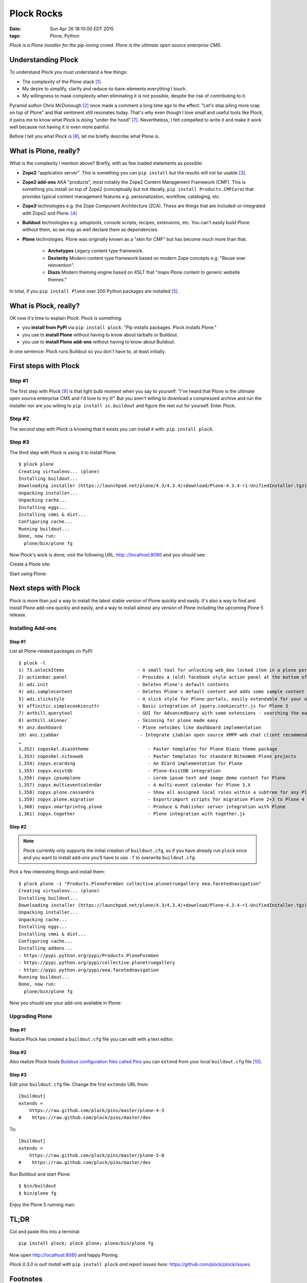 Plock Rocks
===========

:date: Sun Apr 26 18:10:00 EDT 2015
:tags: Plone, Python

.. image:: /images/plock-meme.png
    :alt: Plock Meme
    :align: center

*Plock is a Plone installer for the pip-loving crowd. Plone is the ultimate open source enterprise CMS.*

Understanding Plock
-------------------

To understand Plock you must understand a few things:

- The complexity of the Plone stack [1]_.
- My desire to simplify, clarify and reduce-to-bare-elements everything I touch.
- My willingness to mask complexity when eliminating it is not possible, despite the risk of contributing to it.

Pyramid author Chris McDonough [2]_ once made a comment a long time ago to the effect: "Let's stop piling more crap on top of Plone" and that sentiment still resonates today. That's why even though I love small and useful tools like Plock, it pains me to know what Plock is doing "under the hood" [7]_. Nevertheless, I felt compelled to write it and make it work well because not having it is even more painful. 

Before I tell you what Plock is [8]_, let me briefly describe what Plone is.

What is Plone, really?
----------------------

What is the complexity I mention above? Briefly, with as few loaded statements as possible:

- **Zope2** "application server". This is something you can ``pip install`` but the results will not be usable [3]_.

- **Zope2 add-ons** AKA "products", most notably the Zope2 Content Management Framework (CMF). This is something you install on top of Zope2 (conceptually but not literally, ``pip install Products.CMFCore``) that provides typical content management features e.g. personalization, workflow, cataloging, etc.

- **Zope3** technologies e.g. the Zope Component Architecture (ZCA). These are things that are included-or-integrated with Zope2 and Plone. [4]_

- **Buildout** technologies e.g. setuptools, console scripts, recipes, extensions, etc. You can't easily build Plone without them, so we may as well declare them as dependencies.

- **Plone** technologies. Plone was originally known as a "skin for CMF" but has become much more than that.

    - **Archetypes** Legacy content type framework.

    - **Dexterity** Modern content type framework based on modern Zope concepts e.g. "Reuse over reinvention".

    - **Diazo** Modern theming engine based on XSLT that "maps Plone content to generic website themes."

In total, if you ``pip install Plone`` over 200 Python packages are installed [5]_.

What is Plock, really? 
--------------------------------

OK now it's time to explain Plock. Plock is something:

- you **install from PyPI** via ``pip install plock``. "Pip installs packages. Plock installs Plone."
- you use to **install Plone** without having to know about tarballs or Buildout.
- you use to **install Plone add-ons** without having to know about Buildout.

In one sentence: Plock runs Buildout so you don't have to, at least initially.

First steps with Plock
----------------------

Step #1
~~~~~~~

The first step with Plock [9]_ is that light bulb moment when you say to yourself: "I've heard that Plone is the ultimate open source enterprise CMS and I'd love to try it!" But you aren't willing to download a compressed archive and run the installer nor are you willing to ``pip install zc.buildout`` and figure the rest out for yourself. Enter Plock.

Step #2
~~~~~~~

The second step with Plock is knowing that it exists you can install it with: ``pip install plock``.

Step #3
~~~~~~~

The third step with Plock is using it to install Plone::

    $ plock plone
    Creating virtualenv... (plone)
    Installing buildout...
    Downloading installer (https://launchpad.net/plone/4.3/4.3.4/+download/Plone-4.3.4-r1-UnifiedInstaller.tgz)
    Unpacking installer...
    Unpacking cache...
    Installing eggs...
    Installing cmmi & dist...
    Configuring cache...
    Running buildout...
    Done, now run:
      plone/bin/plone fg

Now Plock's work is done; visit the following URL: http:://localhost:8080 and you should see:

.. image:: /images/plock-screen-1.png
    :alt: Plock Screen 1
    :align: center

Create a Plone site:

.. image:: /images/plock-screen-2.png
    :alt: Plock Screen 2
    :align: center

Start using Plone:

.. image:: /images/plock-screen-3.png
    :alt: Plock Screen 3
    :align: center

Next steps with Plock
---------------------

Plock is more than just a way to install the latest stable version of Plone quickly and easily. It's also a way to find and install Plone add-ons quickly and easily, and a way to install almost any version of Plone including the upcoming Plone 5 release.

Installing Add-ons
~~~~~~~~~~~~~~~~~~

Step #1
+++++++

List all Plone-related packages on PyPI:: 

    $ plock -l
    1) 73.unlockItems                           - A small tool for unlocking web_dav locked item in a plone portal.
    2) actionbar.panel                          - Provides a (old) facebook style action panel at the bottom of your  Plone site
    3) adi.init                                 - Deletes Plone's default contents        
    4) adi.samplecontent                        - Deletes Plone's default content and adds some sample content
    5) adi.slickstyle                           - A slick style for Plone portals, easily extendable for your own styles.
    6) affinitic.simplecookiecuttr              - Basic integration of jquery.cookiecuttr.js for Plone 3
    7) anthill.querytool                        - GUI for AdvancedQuery with some extensions - searching the easy way for Plone
    8) anthill.skinner                          - Skinning for plone made easy            
    9) anz.dashboard                            - Plone netvibes like dashboard implementation
    10) anz.ijabbar                              - Integrate iJab(an open source XMPP web chat client recommended by xmpp.org) to your plone site.
    …
    1,352) zopeskel.diazotheme                      - Paster templates for Plone Diazo theme package
    1,353) zopeskel.niteoweb                        - Paster templates for standard NiteoWeb Plone projects
    1,354) zopyx.ecardsng                           - An ECard implementation for Plone       
    1,355) zopyx.existdb                            - Plone-ExistDB integration               
    1,356) zopyx.ipsumplone                         - Lorem ipsum text and image demo content for Plone
    1,357) zopyx.multieventcalendar                 - A multi-event calendar for Plone 3.X    
    1,358) zopyx.plone.cassandra                    - Show all assigned local roles within a subtree for any Plone 4 site
    1,359) zopyx.plone.migration                    - Export/import scripts for migration Plone 2+3 to Plone 4
    1,360) zopyx.smartprintng.plone                 - Produce & Publisher server integration with Plone
    1,361) zopyx.together                           - Plone integration with together.js      

Step #2
+++++++

.. note::

    Plock currently only supports the initial creation of ``buildout.cfg``, so if you have already run ``plock`` once and you want to install add-ons you'll have to use ``-f`` to overwrite ``buildout.cfg``.

Pick a few interesting things and install them::

    $ plock plone -i "Products.PloneFormGen collective.plonetruegallery eea.facetednavigation"
    Creating virtualenv... (plone)
    Installing buildout...
    Downloading installer (https://launchpad.net/plone/4.3/4.3.4/+download/Plone-4.3.4-r1-UnifiedInstaller.tgz)
    Unpacking installer...
    Unpacking cache...
    Installing eggs...
    Installing cmmi & dist...
    Configuring cache...
    Installing addons...
    - https://pypi.python.org/pypi/Products.PloneFormGen
    - https://pypi.python.org/pypi/collective.plonetruegallery
    - https://pypi.python.org/pypi/eea.facetednavigation
    Running buildout...
    Done, now run:
      plone/bin/plone fg

Now you should see your add-ons available in Plone:

.. image:: /images/plock-screen-6.png
    :alt: Plock Screen 6

Upgrading Plone
~~~~~~~~~~~~~~~


Step #1
+++++++

Realize Plock has created a ``buildout.cfg`` file you can edit with a text editor.

Step #2
+++++++

Also realize Plock hosts `Buildout configuration files called Pins <https://github.com/plock/pins>`_ you can ``extend`` from your local ``buildout.cfg`` file [10]_.

Step #3
+++++++

Edit your ``buildout.cfg`` file. Change the first ``extends`` URL from::

    [buildout]
    extends =
        https://raw.github.com/plock/pins/master/plone-4-3
    #    https://raw.github.com/plock/pins/master/dev

To::

    [buildout]
    extends =
        https://raw.github.com/plock/pins/master/plone-5-0
    #    https://raw.github.com/plock/pins/master/dev

Run Buildout and start Plone::

    $ bin/buildout
    $ bin/plone fg

Enjoy the Plone 5 running man:

.. image:: /images/plock-screen-5.png
    :alt: Plock Screen 5
    :align: center

TL;DR
-----

Cut and paste this into a terminal::

    pip install plock; plock plone; plone/bin/plone fg

Now open http://localhost:8080 and happy Ploning.

*Plock 0.3.0 is out! Install with* ``pip install plock`` *and report issues here:* https://github.com/plock/plock/issues.

Footnotes
---------

.. [1] Whether or not dealing with that complexity is "worth it" I will not address here. Suffice it to say people still use and care about Plone and with Plone 5 coming "real soon now" there is some excitement building.

.. [2] He probably made it many times, and rightfully so.

.. [3] You can create an "instance" after ``pip install zope2`` with ``bin/mkzopeinstance`` but ``$INSTANCE/bin/runzope`` fails with ``ImportError: cannot import name _error_start`` probably due to mismanaged package versions. Maybe we can fix this with version specs included in a dummy package's ``setup.py``?

.. [4] The integration is *not* seemless, an undisputed fact as far as I know.

.. [5] 235

.. [7] Creating and executing a ``buildout.cfg`` file for the end user. Buildout configuration files are written in INI-style text. Ideally the end user sees this file and says "Ah, now I understand how this works."

.. [8] I've also `covered <http://blog.aclark.net/2013/07/19/introducing-plock/>`_ `Plock <http://blog.aclark.net/2013/07/29/whats-new-as-of-plock-0-1-2/>`_ `before <http://blog.aclark.net/2013/12/29/introducing-plock-again/>`_ `here <http://blog.aclark.net/2014/03/20/introducing-plock-pins/>`_.

.. [9] As someone familiar with Python and a UNIX shell already, because that is the market I like to serve.

.. [10] Yes, there is a security and/or reliability issue with doing this; you are clearly trading security and reliability for convenience.

.. raw:: html

    <br />
    <script data-gratipay-username="aclark4life" src="//grtp.co/v1.js"></script>
